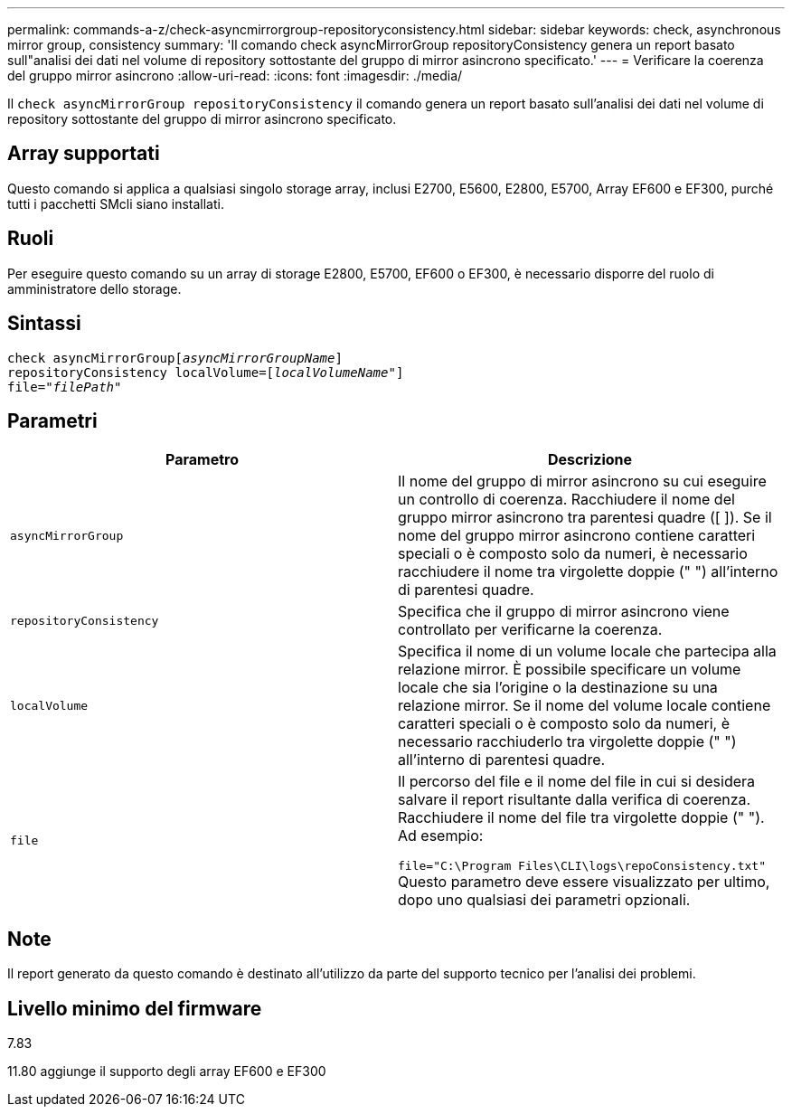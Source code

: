 ---
permalink: commands-a-z/check-asyncmirrorgroup-repositoryconsistency.html 
sidebar: sidebar 
keywords: check, asynchronous mirror group, consistency 
summary: 'Il comando check asyncMirrorGroup repositoryConsistency genera un report basato sull"analisi dei dati nel volume di repository sottostante del gruppo di mirror asincrono specificato.' 
---
= Verificare la coerenza del gruppo mirror asincrono
:allow-uri-read: 
:icons: font
:imagesdir: ./media/


[role="lead"]
Il `check asyncMirrorGroup repositoryConsistency` il comando genera un report basato sull'analisi dei dati nel volume di repository sottostante del gruppo di mirror asincrono specificato.



== Array supportati

Questo comando si applica a qualsiasi singolo storage array, inclusi E2700, E5600, E2800, E5700, Array EF600 e EF300, purché tutti i pacchetti SMcli siano installati.



== Ruoli

Per eseguire questo comando su un array di storage E2800, E5700, EF600 o EF300, è necessario disporre del ruolo di amministratore dello storage.



== Sintassi

[listing, subs="+macros"]
----
check asyncMirrorGrouppass:quotes[[_asyncMirrorGroupName_]]
repositoryConsistency localVolume=pass:quotes[[_localVolumeName"_]]
file=pass:quotes[_"filePath"_]
----


== Parametri

|===
| Parametro | Descrizione 


 a| 
`asyncMirrorGroup`
 a| 
Il nome del gruppo di mirror asincrono su cui eseguire un controllo di coerenza. Racchiudere il nome del gruppo mirror asincrono tra parentesi quadre ([ ]). Se il nome del gruppo mirror asincrono contiene caratteri speciali o è composto solo da numeri, è necessario racchiudere il nome tra virgolette doppie (" ") all'interno di parentesi quadre.



 a| 
`repositoryConsistency`
 a| 
Specifica che il gruppo di mirror asincrono viene controllato per verificarne la coerenza.



 a| 
`localVolume`
 a| 
Specifica il nome di un volume locale che partecipa alla relazione mirror. È possibile specificare un volume locale che sia l'origine o la destinazione su una relazione mirror. Se il nome del volume locale contiene caratteri speciali o è composto solo da numeri, è necessario racchiuderlo tra virgolette doppie (" ") all'interno di parentesi quadre.



 a| 
`file`
 a| 
Il percorso del file e il nome del file in cui si desidera salvare il report risultante dalla verifica di coerenza. Racchiudere il nome del file tra virgolette doppie (" "). Ad esempio:

`file="C:\Program Files\CLI\logs\repoConsistency.txt"` Questo parametro deve essere visualizzato per ultimo, dopo uno qualsiasi dei parametri opzionali.

|===


== Note

Il report generato da questo comando è destinato all'utilizzo da parte del supporto tecnico per l'analisi dei problemi.



== Livello minimo del firmware

7.83

11.80 aggiunge il supporto degli array EF600 e EF300
